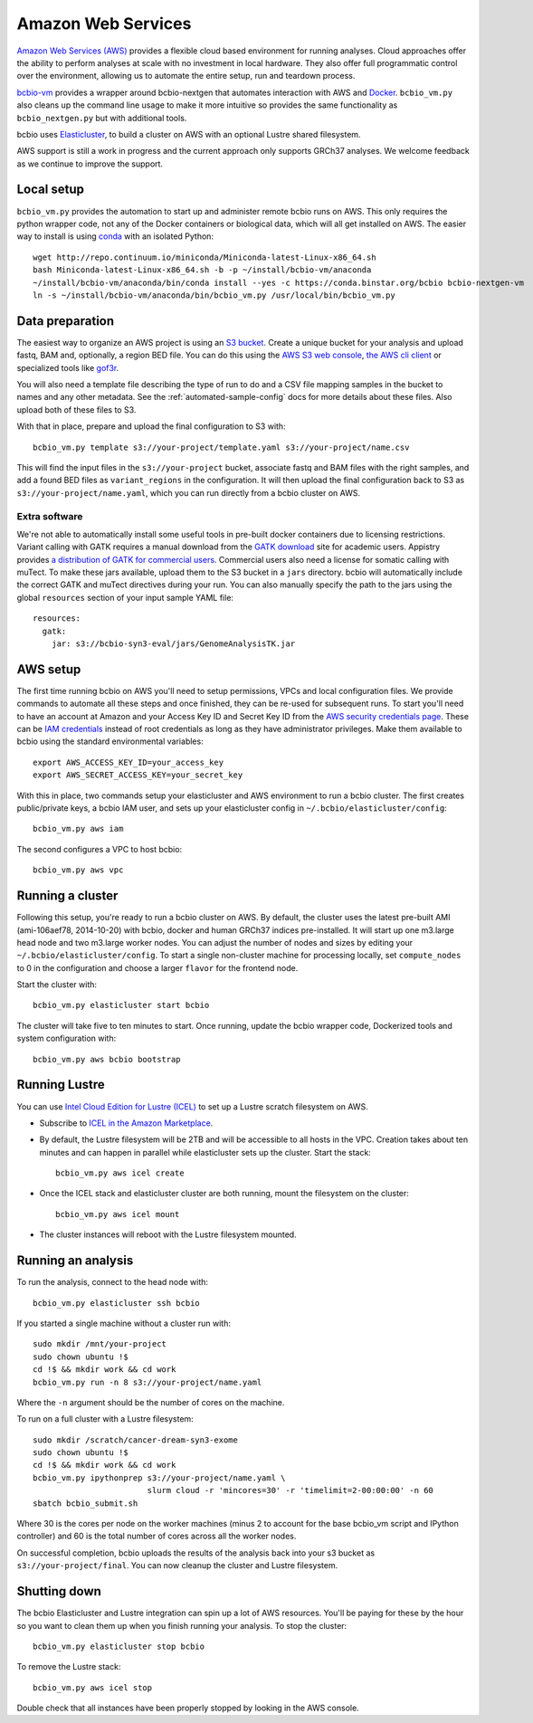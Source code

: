 .. _docs-cloud:

Amazon Web Services
-------------------

`Amazon Web Services (AWS) <https://aws.amazon.com/>`_ provides a flexible cloud
based environment for running analyses. Cloud approaches offer the ability to
perform analyses at scale with no investment in local hardware. They also offer
full programmatic control over the environment, allowing us to automate the
entire setup, run and teardown process.

`bcbio-vm <https://github.com/chapmanb/bcbio-nextgen-vm>`_ provides a wrapper
around bcbio-nextgen that automates interaction with AWS and `Docker
<https://www.docker.com/>`_. ``bcbio_vm.py`` also cleans up the command line
usage to make it more intuitive so provides the same functionality as
``bcbio_nextgen.py`` but with additional tools.

bcbio uses `Elasticluster <https://github.com/gc3-uzh-ch/elasticluster>`_,
to build a cluster on AWS with an optional Lustre shared filesystem.

AWS support is still a work in progress and the current approach only supports
GRCh37 analyses. We welcome feedback as we continue to improve the support.

Local setup
===========

``bcbio_vm.py`` provides the automation to start up and administer remote bcbio
runs on AWS. This only requires the python wrapper code, not any of the Docker
containers or biological data, which will all get installed on AWS. The easier
way to install is using `conda`_ with an isolated Python::

    wget http://repo.continuum.io/miniconda/Miniconda-latest-Linux-x86_64.sh
    bash Miniconda-latest-Linux-x86_64.sh -b -p ~/install/bcbio-vm/anaconda
    ~/install/bcbio-vm/anaconda/bin/conda install --yes -c https://conda.binstar.org/bcbio bcbio-nextgen-vm
    ln -s ~/install/bcbio-vm/anaconda/bin/bcbio_vm.py /usr/local/bin/bcbio_vm.py

.. _conda: http://conda.pydata.org/

Data preparation
================

The easiest way to organize an AWS project is using an `S3 bucket
<http://aws.amazon.com/s3/>`_. Create a unique bucket for your analysis and
upload fastq, BAM and, optionally, a region BED file. You can do this using the
`AWS S3 web console <https://console.aws.amazon.com/s3/>`_,
`the AWS cli client <http://aws.amazon.com/cli/>`_ or specialized tools
like `gof3r <https://github.com/rlmcpherson/s3gof3r>`_.

You will also need a template file describing the type of run to do and a CSV
file mapping samples in the bucket to names and any other metadata. See the
:ref:`automated-sample-config` docs for more details about these files. Also
upload both of these files to S3.

With that in place, prepare and upload the final configuration to S3 with::

    bcbio_vm.py template s3://your-project/template.yaml s3://your-project/name.csv

This will find the input files in the ``s3://your-project`` bucket, associate
fastq and BAM files with the right samples, and add a found BED files as
``variant_regions`` in the configuration. It will then upload the final
configuration back to S3 as ``s3://your-project/name.yaml``, which you can run
directly from a bcbio cluster on AWS.

Extra software
~~~~~~~~~~~~~~

We're not able to automatically install some useful tools in pre-built docker
containers due to licensing restrictions. Variant calling with GATK requires a
manual download from the `GATK download`_ site for academic users.  Appistry
provides `a distribution of GATK for commercial users`_. Commercial users also
need a license for somatic calling with muTect. To make these jars available,
upload them to the S3 bucket in a ``jars`` directory. bcbio will automatically
include the correct GATK and muTect directives during your run.  You can also
manually specify the path to the jars using the global ``resources`` section
of your input sample YAML file::

    resources:
      gatk:
        jar: s3://bcbio-syn3-eval/jars/GenomeAnalysisTK.jar

.. _GATK download: http://www.broadinstitute.org/gatk/download
.. _a distribution of GATK for commercial users: http://www.appistry.com/gatk

AWS setup
=========

The first time running bcbio on AWS you'll need to setup permissions, VPCs and
local configuration files. We provide commands to automate all these steps and once
finished, they can be re-used for subsequent runs. To start you'll need to have
an account at Amazon and your Access Key ID and Secret Key ID from the
`AWS security credentials page
<https://console.aws.amazon.com/iam/home?#security_credential>`_. These can be
`IAM credentials <https://aws.amazon.com/iam/getting-started/>`_ instead of root
credentials as long as they have administrator privileges. Make them available
to bcbio using the standard environmental variables::

  export AWS_ACCESS_KEY_ID=your_access_key
  export AWS_SECRET_ACCESS_KEY=your_secret_key

With this in place, two commands setup your elasticluster and AWS environment to
run a bcbio cluster. The first creates public/private keys, a bcbio IAM user,
and sets up your elasticluster config in ``~/.bcbio/elasticluster/config``::

  bcbio_vm.py aws iam

The second configures a VPC to host bcbio::

  bcbio_vm.py aws vpc

Running a cluster
=================

Following this setup, you're ready to run a bcbio cluster on AWS.  By default,
the cluster uses the latest pre-built AMI (ami-106aef78, 2014-10-20) with bcbio,
docker and human GRCh37 indices pre-installed.  It will start up one m3.large
head node and two m3.large worker nodes. You can adjust the number of nodes and
sizes by editing your ``~/.bcbio/elasticluster/config``.  To start a single
non-cluster machine for processing locally, set ``compute_nodes`` to 0 in the
configuration and choose a larger ``flavor`` for the frontend node.

Start the cluster with::

    bcbio_vm.py elasticluster start bcbio

The cluster will take five to ten minutes to start. Once running,
update the bcbio wrapper code, Dockerized tools and system configuration
with::

    bcbio_vm.py aws bcbio bootstrap

Running Lustre
==============

You can use `Intel Cloud Edition for Lustre (ICEL) <https://wiki.hpdd.intel.com/display/PUB/Intel+Cloud+Edition+for+Lustre*+Software>`_
to set up a Lustre scratch filesystem on AWS.

- Subscribe to `ICEL in the Amazon Marketplace
  <https://aws.amazon.com/marketplace/pp/B00GK6D19A>`_.

- By default, the Lustre filesystem will be 2TB and will be accessible to
  all hosts in the VPC. Creation takes about ten minutes and can happen in
  parallel while elasticluster sets up the cluster. Start the stack::

    bcbio_vm.py aws icel create

- Once the ICEL stack and elasticluster cluster are both running, mount the
  filesystem on the cluster::

    bcbio_vm.py aws icel mount

- The cluster instances will reboot with the Lustre filesystem mounted.

Running an analysis
===================

To run the analysis, connect to the head node with::

    bcbio_vm.py elasticluster ssh bcbio

If you started a single machine without a cluster run with::

    sudo mkdir /mnt/your-project
    sudo chown ubuntu !$
    cd !$ && mkdir work && cd work
    bcbio_vm.py run -n 8 s3://your-project/name.yaml

Where the ``-n`` argument should be the number of cores on the machine.

To run on a full cluster with a Lustre filesystem::

    sudo mkdir /scratch/cancer-dream-syn3-exome
    sudo chown ubuntu !$
    cd !$ && mkdir work && cd work
    bcbio_vm.py ipythonprep s3://your-project/name.yaml \
                            slurm cloud -r 'mincores=30' -r 'timelimit=2-00:00:00' -n 60
    sbatch bcbio_submit.sh

Where 30 is the cores per node on the worker machines (minus 2 to account for
the base bcbio_vm script and IPython controller) and 60 is the total number of
cores across all the worker nodes.

On successful completion, bcbio uploads the results of the analysis back into your s3
bucket as ``s3://your-project/final``. You can now cleanup the cluster and
Lustre filesystem.

Shutting down
=============

The bcbio Elasticluster and Lustre integration can spin up a lot of AWS
resources. You'll be paying for these by the hour so you want to clean them up
when you finish running your analysis. To stop the cluster::

    bcbio_vm.py elasticluster stop bcbio

To remove the Lustre stack::

    bcbio_vm.py aws icel stop

Double check that all instances have been properly stopped by looking in the AWS
console.
